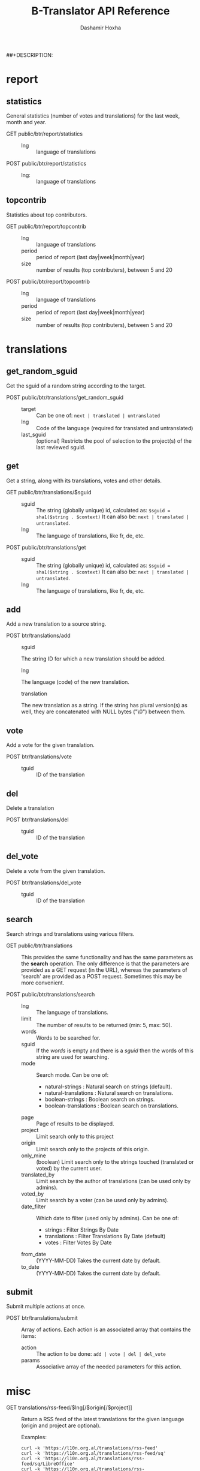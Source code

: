 #+TITLE:     B-Translator API Reference
#+AUTHOR:    Dashamir Hoxha
#+EMAIL:     dashohoxha@gmail.com
##+DESCRIPTION:
#+LANGUAGE:  en
#+OPTIONS:   H:3 num:nil toc:t \n:nil @:t ::t |:t ^:nil -:t f:t *:t <:t
#+OPTIONS:   TeX:nil LaTeX:nil skip:nil d:nil todo:t pri:nil tags:not-in-toc
#+INFOJS_OPT: view:overview toc:t ltoc:t mouse:#aadddd buttons:0 path:org-info.js
#+STYLE: <link rel="stylesheet" type="text/css" href="css/org.css" />

* report

** statistics

   General statistics (number of votes and translations) for the last
   week, month and year.

   + GET public/btr/report/statistics ::
     - lng :: language of translations

   + POST public/btr/report/statistics ::
     - lng: :: language of translations


** topcontrib

   Statistics about top contributors.

   + GET public/btr/report/topcontrib ::
     - lng :: language of translations
     - period :: period of report (last day|week|month|year)
     - size :: number of results (top contributers), between 5 and 20

   + POST public/btr/report/topcontrib ::
     - lng :: language of translations
     - period :: period of report (last day|week|month|year)
     - size :: number of results (top contributers), between 5 and 20


* translations

** get_random_sguid

   Get the sguid of a random string according to the target.

   + POST public/btr/translations/get_random_sguid ::
     - target :: Can be one of: =next | translated | untranslated=
     - lng :: Code of the language (required for translated and untranslated)
     - last_sguid :: (optional) Restricts the pool of selection to the
                     project(s) of the last reviewed sguid.


** get

   Get a string, along with its translations, votes and other details.

   + GET public/btr/translations/$sguid ::
     - sguid :: The string (globally unique) id, calculated as:
                =$sguid = sha1($string . $context)= It can also be:
                =next | translated | untranslated=.
     - lng :: The language of translations, like fr, de, etc.

   + POST public/btr/translations/get ::
     - sguid :: The string (globally unique) id, calculated as:
                =$sguid = sha1($string . $context)= It can also be:
                =next | translated | untranslated=.
     - lng :: The language of translations, like fr, de, etc.


** add

   Add a new translation to a source string.

   + POST btr/translations/add ::
     - sguid ::
	 The string ID for which a new translation should be added.
     - lng ::
	 The language (code) of the new translation.
     - translation ::
	 The new translation as a string. If the string has plural
	 version(s) as well, they are concatenated with NULL bytes ("\0")
	 between them.


** vote

   Add a vote for the given translation.

   + POST btr/translations/vote ::
     - tguid :: ID of the translation


** del

   Delete a translation

   + POST btr/translations/del ::
     - tguid :: ID of the translation


** del_vote

   Delete a vote from the given translation.

   + POST btr/translations/del_vote ::
     - tguid :: ID of the translation


** search

   Search strings and translations using various filters.

   + GET public/btr/translations :: This provides the same
         functionality and has the same parameters as the *search*
         operation.  The only difference is that the parameters are
         provided as a GET request (in the URL), whereas the
         parameters of 'search' are provided as a POST
         request. Sometimes this may be more convenient.

   + POST public/btr/translations/search ::
     - lng ::
         The language of translations.
     - limit ::
         The number of results to be returned (min: 5, max: 50).
     - words ::
         Words to be searched for.
     - sguid ::
         If the /words/ is empty and there is a /sguid/ then the
         words of this string are used for searching.
     - mode ::
         Search mode. Can be one of:
         - natural-strings :       Natural search on strings (default).
         - natural-translations :  Natural search on translations.
         - boolean-strings :       Boolean search on strings.
         - boolean-translations :  Boolean search on translations.
     - page ::
         Page of results to be displayed.
     - project ::
         Limit search only to this project
     - origin ::
         Limit search only to the projects of this origin.
     - only_mine :: (boolean)
         Limit search only to the strings touched (translated or voted)
         by the current user.
     - translated_by ::
         Limit search by the author of translations
         (can be used only by admins).
     - voted_by ::
         Limit search by a voter (can be used only by admins).
     - date_filter ::
         Which date to filter (used only by admins). Can be one of:
         - strings :       Filter Strings By Date
         - translations :  Filter Translations By Date (default)
         - votes :         Filter Votes By Date
     - from_date :: (YYYY-MM-DD)
         Takes the current date by default.
     - to_date :: (YYYY-MM-DD)
         Takes the current date by default.


** submit

   Submit multiple actions at once.

   + POST btr/translations/submit ::
         Array of actions. Each action is an associated array
	 that contains the items:
	 - action ::
	     The action to be done: =add | vote | del | del_vote=
	 - params ::
	     Associative array of the needed parameters for this action.


* misc

  + GET translations/rss-feed/$lng[/$origin[/$project]] :: Return a
    RSS feed of the latest translations for the given language (origin
    and project are optional).

    Examples:
    #+BEGIN_EXAMPLE
    curl -k 'https://l10n.org.al/translations/rss-feed'
    curl -k 'https://l10n.org.al/translations/rss-feed/sq'
    curl -k 'https://l10n.org.al/translations/rss-feed/sq/LibreOffice'
    curl -k 'https://l10n.org.al/translations/rss-feed/sq/LibreOffice/sw'
    #+END_EXAMPLE

  + GET translations/twitter/$lng :: Return a random string and its
    translations in a suitable form for the twitter (truncated to 100
    characters).
    - lng :: Language of translations.

    Examples:
    #+BEGIN_EXAMPLE
    curl -k 'https://l10n.org.al/translations/twitter/sq'
    curl -k 'https://l10n.org.al/translations/twitter/sq/LibreOffice'
    curl -k 'https://l10n.org.al/translations/twitter/sq/LibreOffice/sw'
    #+END_EXAMPLE



  + GET translations/$lng/$sguid :: Returns the details of a string
    and its translations.  If the request header =Accept:
    application/json= is set, then the output will be in JSON
    (otherwise it will be an HTML page). The parameter /$sguid/ can
    also be one of =next | translated | untranslated=.

    Example:
    #+BEGIN_EXAMPLE
    curl -k -H 'Accept: application/json' \
      'https://dev.l10n.org.al/translations/sq/ee178b82f7ff3b5fb48537b834db673b42d48556'
    #+END_EXAMPLE

  + GET translations/search :: Search strings and translations using
    various filters.  If the request header =Accept: application/json=
    is set, then the output will be in JSON (otherwise it will be an
    HTML page). It gets the same parameters as =GET public/btr/translations=

    Example:
    #+BEGIN_EXAMPLE
    curl -k -H 'Accept: application/json' \
	 'https://dev.l10n.org.al/translations/search?lng=sq&words=space'
    #+END_EXAMPLE



  + GET translations/languages :: Return a json list of languages
    installed on the system and their details.

    Example:
    #+BEGIN_EXAMPLE
    curl -k 'https://dev.l10n.org.al/translations/languages'
    #+END_EXAMPLE

  + GET translations/project/list/$origin/$project[/$format] ::
    Return a plain-text list of all the imported projects, filtered
    by the given origin/project. Variables $origin and $project can
    contain '*', which is replaced by '%' (for LIKE matches).  If
    $project=='-' then only a list of 'origin' is outputed, otherwise
    a list of 'origin/project'.  The third variable can be JSON or
    TEXT (default).

    Example:
    #+BEGIN_EXAMPLE
    curl -k 'https://l10n.org.al/translations/project/list/*/-'
    curl -k 'https://l10n.org.al/translations/project/list/*/-/json'
    curl -k 'https://l10n.org.al/translations/project/list/LibreOffice/s*'
    curl -k 'https://l10n.org.al/translations/project/list/LibreOffice'
    curl -k 'https://l10n.org.al/translations/project/list/*/nautil*'
    curl -k 'https://l10n.org.al/translations/project/list/*/*/json'
    curl -k 'https://l10n.org.al/translations/project/list'
    #+END_EXAMPLE


  + GET translations/string_details/$sguid :: Return string context, a
    list of related projects (where the string appears), etc.  This
    callback is invoked from JavaScript and is used as an AJAX
    provider.
    - sguid :: Id of the string.

    Example:
    #+BEGIN_EXAMPLE
    curl -k 'https://l10n.org.al/translations/string_details/2a430d7b80a053872c2c79a9e3ce2e69dbc37866'
    #+END_EXAMPLE

  + GET translations/autocomplete/project/$str :: Retrieve a JSON list
    of autocomplete suggestions for projects.
    - str :: Beginning of a project name.

    Example:
    #+BEGIN_EXAMPLE
    curl -k 'https://l10n.org.al/translations/autocomplete/project/kd'
    #+END_EXAMPLE

  + GET translations/autocomplete/origin/$str :: Retrieve a JSON list
    of autocomplete suggestions for origins of projects.
    - str :: Beginning of an origin.

    Example:
    #+BEGIN_EXAMPLE
    curl -k 'https://l10n.org.al/translations/autocomplete/origin/G'
    #+END_EXAMPLE

  + GET translations/autocomplete/user/$str :: Retrieve a JSON list of
    autocomplete suggestions for users.
    - str :: Beginning of a user name.

    Example:
    #+BEGIN_EXAMPLE
    curl -k 'https://l10n.org.al/translations/autocomplete/user/d'
    #+END_EXAMPLE


  + GET/POST translations/project/export :: Return a PO file as
    plain-text. Does not allow concurrent exports because they may
    affect the performance of the server.  Parameters are received
    from the request (either GET or POST). They are:
    - origin ::
	Origin of the project (ubuntu, GNOME, KDE, etc.)
    - project ::
	The name of the project to be exported.
    - tplname ::
	The name of the PO template.
    - lng ::
	Translation to be exported (de, fr, sq, en_GB, etc.)
    - export_mode ::
	Mode of export: =most_voted | preferred | original=

	Default is =most_voted= which exports the most voted
	translations and suggestions.

	The export mode =original= exports the translations of the
	original file that was imported (useful for making diffs).

	The export mode =preferred= gives priority to translations
	that are voted by a certain user or a group of users. It
	requires an additional argument (preferred_voters) to specify
	the user (or a list of users) whose translations are
	preferred.
   - preferred_voters ::
	Comma separated list of email addresses of preferred voters.

    Examples:
    #+BEGIN_EXAMPLE
    curl -k 'https://dev.l10n.org.al/translations/project/export?origin=test&project=kturtle&lng=sq' > test.po
    curl -k https://dev.l10n.org.al/translations/project/export \
         -d 'origin=test&project=kturtle&lng=sq&export_mode=original' > test.po
    curl -k https://dev.l10n.org.al/translations/project/export \
         -d origin=test -d project=kturtle -d lng=sq \
         -d preferred_voters=email1@example.com,email2@example.com \
         -d export_mode=preferred > test.po
    #+END_EXAMPLE

  + GET translations/project/export_tgz/$origin/$project/$lng ::
    Return an archive of PO files for a given origin/project/lng
    (usefull for projects that have many POT files.)  If
    project=='all', then all the projects of the given origin will be
    exported (it usually takes a very long time).

  + GET translations/project/diff/$origin/$project/$lng[/$nr[/$ediff]] ::
    Return as plain-text the diff of the PO file for a given
    origin/project/lng, which contains the latest most-voted
    suggestions since the last snapshot.  It gets the parameters
    origin/project/lng[/nr[/ediff]].  If the parameter 'nr' is '-', it
    returns the latest most-voted suggestions since the last snapshot.
    If the parameter 'nr' is missing, it returns a list of the saved
    diffs instead.


